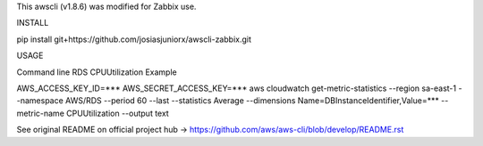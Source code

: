 This awscli (v1.8.6) was modified for Zabbix use.


INSTALL

pip install git+https://github.com/josiasjuniorx/awscli-zabbix.git


USAGE

Command line RDS CPUUtilization Example

AWS_ACCESS_KEY_ID=*** AWS_SECRET_ACCESS_KEY=*** aws cloudwatch get-metric-statistics --region sa-east-1 --namespace AWS/RDS --period 60 --last --statistics Average --dimensions Name=DBInstanceIdentifier,Value=*** --metric-name CPUUtilization --output text











See original README on official project hub -> https://github.com/aws/aws-cli/blob/develop/README.rst
